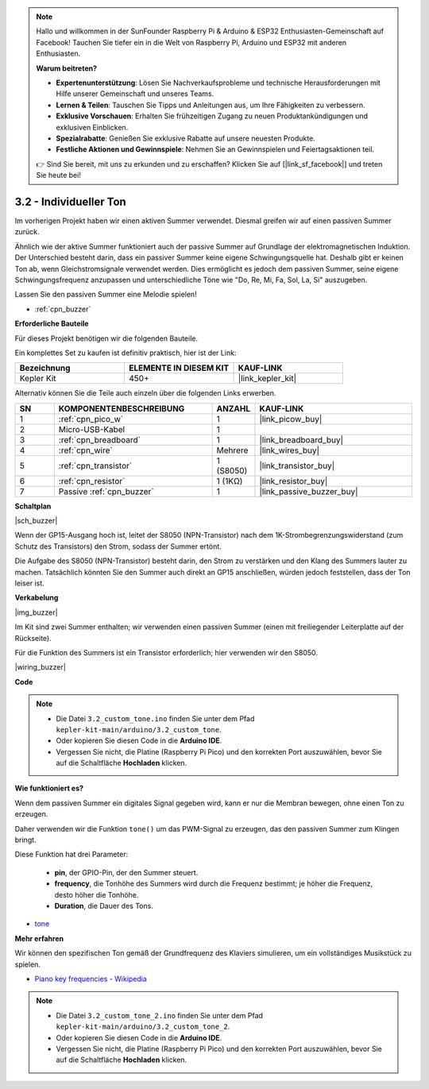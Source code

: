 .. note::

    Hallo und willkommen in der SunFounder Raspberry Pi & Arduino & ESP32 Enthusiasten-Gemeinschaft auf Facebook! Tauchen Sie tiefer ein in die Welt von Raspberry Pi, Arduino und ESP32 mit anderen Enthusiasten.

    **Warum beitreten?**

    - **Expertenunterstützung**: Lösen Sie Nachverkaufsprobleme und technische Herausforderungen mit Hilfe unserer Gemeinschaft und unseres Teams.
    - **Lernen & Teilen**: Tauschen Sie Tipps und Anleitungen aus, um Ihre Fähigkeiten zu verbessern.
    - **Exklusive Vorschauen**: Erhalten Sie frühzeitigen Zugang zu neuen Produktankündigungen und exklusiven Einblicken.
    - **Spezialrabatte**: Genießen Sie exklusive Rabatte auf unsere neuesten Produkte.
    - **Festliche Aktionen und Gewinnspiele**: Nehmen Sie an Gewinnspielen und Feiertagsaktionen teil.

    👉 Sind Sie bereit, mit uns zu erkunden und zu erschaffen? Klicken Sie auf [|link_sf_facebook|] und treten Sie heute bei!

.. _ar_pa_buz:

3.2 - Individueller Ton
==========================================

Im vorherigen Projekt haben wir einen aktiven Summer verwendet. Diesmal greifen wir auf einen passiven Summer zurück.

Ähnlich wie der aktive Summer funktioniert auch der passive Summer auf Grundlage der elektromagnetischen Induktion. Der Unterschied besteht darin, dass ein passiver Summer keine eigene Schwingungsquelle hat. Deshalb gibt er keinen Ton ab, wenn Gleichstromsignale verwendet werden. Dies ermöglicht es jedoch dem passiven Summer, seine eigene Schwingungsfrequenz anzupassen und unterschiedliche Töne wie "Do, Re, Mi, Fa, Sol, La, Si" auszugeben.

Lassen Sie den passiven Summer eine Melodie spielen!

* :ref:`cpn_buzzer`

**Erforderliche Bauteile**

Für dieses Projekt benötigen wir die folgenden Bauteile.

Ein komplettes Set zu kaufen ist definitiv praktisch, hier ist der Link:

.. list-table::
    :widths: 20 20 20
    :header-rows: 1

    *   - Bezeichnung
        - ELEMENTE IN DIESEM KIT
        - KAUF-LINK
    *   - Kepler Kit
        - 450+
        - |link_kepler_kit|

Alternativ können Sie die Teile auch einzeln über die folgenden Links erwerben.

.. list-table::
    :widths: 5 20 5 20
    :header-rows: 1

    *   - SN
        - KOMPONENTENBESCHREIBUNG
        - ANZAHL
        - KAUF-LINK

    *   - 1
        - :ref:`cpn_pico_w`
        - 1
        - |link_picow_buy|
    *   - 2
        - Micro-USB-Kabel
        - 1
        - 
    *   - 3
        - :ref:`cpn_breadboard`
        - 1
        - |link_breadboard_buy|
    *   - 4
        - :ref:`cpn_wire`
        - Mehrere
        - |link_wires_buy|
    *   - 5
        - :ref:`cpn_transistor`
        - 1 (S8050)
        - |link_transistor_buy|
    *   - 6
        - :ref:`cpn_resistor`
        - 1 (1KΩ)
        - |link_resistor_buy|
    *   - 7
        - Passive :ref:`cpn_buzzer`
        - 1
        - |link_passive_buzzer_buy|

**Schaltplan**

|sch_buzzer|

Wenn der GP15-Ausgang hoch ist, leitet der S8050 (NPN-Transistor) nach dem 1K-Strombegrenzungswiderstand (zum Schutz des Transistors) den Strom, sodass der Summer ertönt.

Die Aufgabe des S8050 (NPN-Transistor) besteht darin, den Strom zu verstärken und den Klang des Summers lauter zu machen. Tatsächlich könnten Sie den Summer auch direkt an GP15 anschließen, würden jedoch feststellen, dass der Ton leiser ist.

**Verkabelung**

|img_buzzer|

Im Kit sind zwei Summer enthalten; wir verwenden einen passiven Summer (einen mit freiliegender Leiterplatte auf der Rückseite).

Für die Funktion des Summers ist ein Transistor erforderlich; hier verwenden wir den S8050.

|wiring_buzzer|

**Code**

.. note::

   * Die Datei ``3.2_custom_tone.ino`` finden Sie unter dem Pfad ``kepler-kit-main/arduino/3.2_custom_tone``.
   * Oder kopieren Sie diesen Code in die **Arduino IDE**.

   * Vergessen Sie nicht, die Platine (Raspberry Pi Pico) und den korrekten Port auszuwählen, bevor Sie auf die Schaltfläche **Hochladen** klicken.



.. raw:: html

    <iframe src=https://create.arduino.cc/editor/sunfounder01/69c55e56-9eeb-46bb-b3a8-b354c500cc17/preview?embed style="height:510px;width:100%;margin:10px 0" frameborder=0></iframe>


**Wie funktioniert es?**

Wenn dem passiven Summer ein digitales Signal gegeben wird, kann er nur die Membran bewegen, ohne einen Ton zu erzeugen.

Daher verwenden wir die Funktion ``tone()`` um das PWM-Signal zu erzeugen, das den passiven Summer zum Klingen bringt.

Diese Funktion hat drei Parameter:

  * **pin**, der GPIO-Pin, der den Summer steuert.
  * **frequency**, die Tonhöhe des Summers wird durch die Frequenz bestimmt; je höher die Frequenz, desto höher die Tonhöhe.
  * **Duration**, die Dauer des Tons.

* `tone <https://www.arduino.cc/reference/de/language/functions/advanced-io/tone/>`_

**Mehr erfahren**

Wir können den spezifischen Ton gemäß der Grundfrequenz des Klaviers simulieren, um ein vollständiges Musikstück zu spielen.

* `Piano key frequencies - Wikipedia <https://de.wikipedia.org/wiki/Frequenzen_der_gleichstufigen_Stimmung>`_

.. note::

   * Die Datei ``3.2_custom_tone_2.ino`` finden Sie unter dem Pfad ``kepler-kit-main/arduino/3.2_custom_tone_2``.
   * Oder kopieren Sie diesen Code in die **Arduino IDE**.

   * Vergessen Sie nicht, die Platine (Raspberry Pi Pico) und den korrekten Port auszuwählen, bevor Sie auf die Schaltfläche **Hochladen** klicken.


.. raw:: html

    <iframe src=https://create.arduino.cc/editor/sunfounder01/f934c785-7204-4972-aae5-01edde3c79cc/preview?embed style="height:510px;width:100%;margin:10px 0" frameborder=0></iframe>
